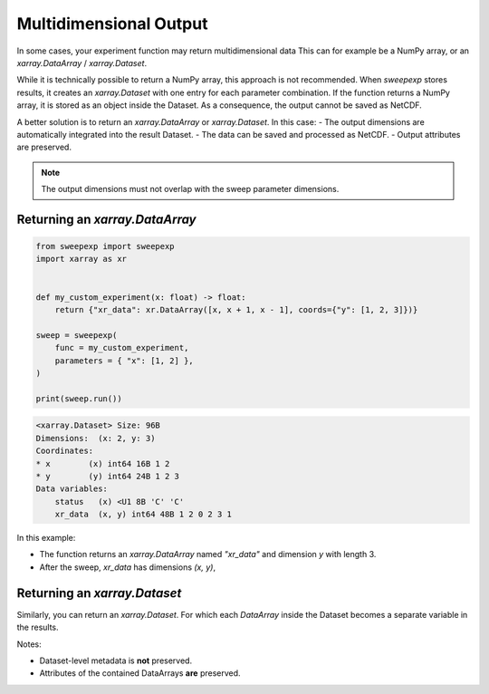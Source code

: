 Multidimensional Output
=======================
In some cases, your experiment function may return multidimensional data
This can for example be a NumPy array, or an `xarray.DataArray` / `xarray.Dataset`.

While it is technically possible to return a NumPy array, this approach is not recommended.
When `sweepexp` stores results, it creates an `xarray.Dataset` with one entry for each parameter combination.  
If the function returns a NumPy array, it is stored as an object inside the Dataset.  
As a consequence, the output cannot be saved as NetCDF.

A better solution is to return an `xarray.DataArray` or `xarray.Dataset`.  
In this case:
- The output dimensions are automatically integrated into the result Dataset.
- The data can be saved and processed as NetCDF.
- Output attributes are preserved.

.. note::

    The output dimensions must not overlap with the sweep parameter dimensions.  

Returning an `xarray.DataArray`
-------------------------------

.. code-block:: python

    from sweepexp import sweepexp
    import xarray as xr


    def my_custom_experiment(x: float) -> float:
        return {"xr_data": xr.DataArray([x, x + 1, x - 1], coords={"y": [1, 2, 3]})}

    sweep = sweepexp(
        func = my_custom_experiment,
        parameters = { "x": [1, 2] },
    )

    print(sweep.run())

.. code-block::

    <xarray.Dataset> Size: 96B
    Dimensions:  (x: 2, y: 3)
    Coordinates:
    * x        (x) int64 16B 1 2
    * y        (y) int64 24B 1 2 3
    Data variables:
        status   (x) <U1 8B 'C' 'C'
        xr_data  (x, y) int64 48B 1 2 0 2 3 1

In this example:

- The function returns an `xarray.DataArray` named `"xr_data"` and dimension `y` with length 3.
- After the sweep, `xr_data` has dimensions `(x, y)`,  

Returning an `xarray.Dataset`
-----------------------------
Similarly, you can return an `xarray.Dataset`. For which each `DataArray` inside
the Dataset becomes a separate variable in the results.

Notes:

- Dataset-level metadata is **not** preserved.
- Attributes of the contained DataArrays **are** preserved.
